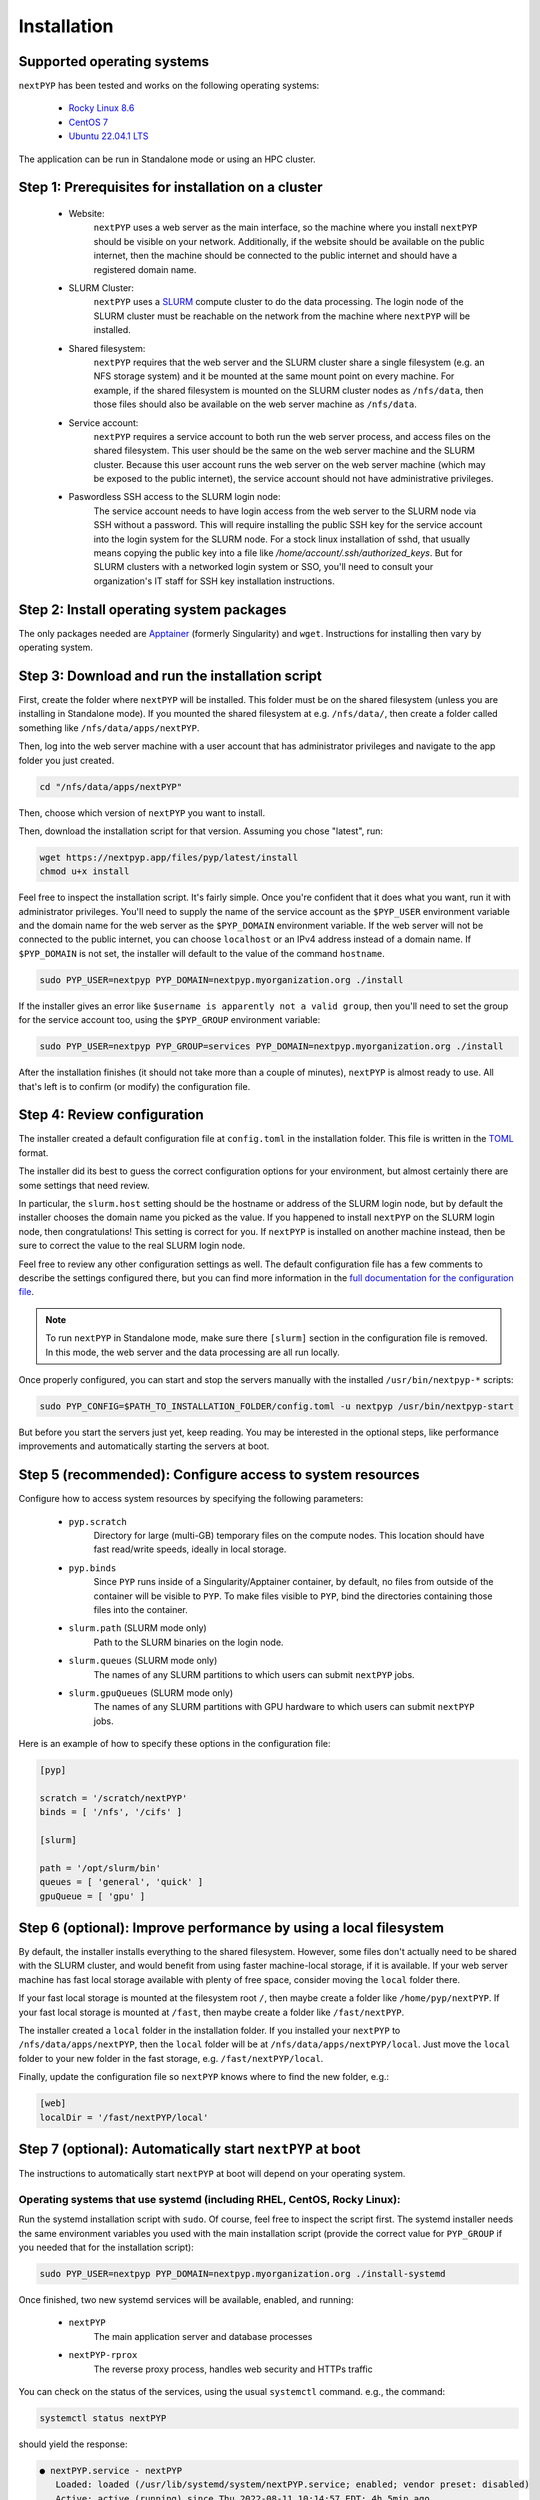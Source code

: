 ============
Installation
============

Supported operating systems
---------------------------

``nextPYP`` has been tested and works on the following operating systems:

 * `Rocky Linux 8.6 <https://docs.rockylinux.org/release_notes/8_6>`_
 * `CentOS 7 <https://wiki.centos.org/action/show/Manuals/ReleaseNotes/CentOS7.2009>`_
 * `Ubuntu 22.04.1 LTS <https://releases.ubuntu.com/22.04/>`_

The application can be run in Standalone mode or using an HPC cluster.

Step 1: Prerequisites for installation on a cluster
---------------------------------------------------

 * Website:
     ``nextPYP`` uses a web server as the main interface, so the machine where you install ``nextPYP``
     should be visible on your network. Additionally, if the website should be available on the
     public internet, then the machine should be connected to the public internet and should have
     a registered domain name.

 * SLURM Cluster:
     ``nextPYP`` uses a SLURM_ compute cluster to do the data processing. The login node of the SLURM
     cluster must be reachable on the network from the machine where ``nextPYP`` will be installed.

 * Shared filesystem:
     ``nextPYP`` requires that the web server and the SLURM cluster share a single filesystem (e.g.
     an NFS storage system) and it be mounted at the same mount point on every machine.
     For example, if the shared filesystem is mounted on the SLURM cluster nodes as ``/nfs/data``,
     then those files should also be available on the web server machine as ``/nfs/data``.

 * Service account:
     ``nextPYP`` requires a service account to both run the web server process, and access files on
     the shared filesystem. This user should be the same on the web server machine and the SLURM cluster.
     Because this user account runs the web server on the web server machine (which may be exposed to
     the public internet), the service account should not have administrative privileges.

 * Paswordless SSH access to the SLURM login node:
     The service account needs to have login access from the web server to the SLURM node via SSH without a password. This will require installing the public SSH key for the service account into the login system for the SLURM node. For a stock linux installation of sshd, that usually means copying the public key into a file like `/home/account/.ssh/authorized_keys`. But for SLURM clusters with a networked login system or SSO, you'll need to consult your organization's IT staff for SSH key installation instructions.

.. _SLURM: https://slurm.schedmd.com/overview.html

Step 2: Install operating system packages
-----------------------------------------

The only packages needed are Apptainer_ (formerly Singularity) and ``wget``. Instructions for installing
then vary by operating system.

.. _Apptainer: http://apptainer.org/

.. tabbed:: RedHat-based Linux (including CentOS and Rocky Linux)

  Before installing the packages, you will need first to enable the EPEL_ repository,
  if it was not enabled already:

  .. _EPEL: https://www.redhat.com/en/blog/whats-epel-and-how-do-i-use-it

  .. code-block:: bash

    sudo dnf install -y epel-release

  Then you can install the packages:

  .. code-block:: bash

    sudo dnf install -y apptainer wget

.. tabbed:: Ubuntu (22.04)

  Install `wget`:

  .. code-block:: bash

	  sudo apt-get install -y wget

  Download debian package for Apptainer:

  .. code-block:: bash

    wget https://github.com/apptainer/apptainer/releases/download/v1.1.0-rc.2/apptainer_1.1.0-rc.2_amd64.deb

  Install Apptainer:

  .. code-block:: bash

    sudo apt-get install -y ./apptainer_1.1.0-rc.2_amd64.deb

Step 3: Download and run the installation script
------------------------------------------------

First, create the folder where ``nextPYP`` will be installed. This folder must be on the shared
filesystem (unless you are installing in Standalone mode). If you mounted the shared filesystem at e.g. ``/nfs/data/``, then create a folder
called something like ``/nfs/data/apps/nextPYP``.

Then, log into the web server machine with a user account that has administrator privileges
and navigate to the app folder you just created.

.. code-block:: bash

  cd "/nfs/data/apps/nextPYP"

Then, choose which version of ``nextPYP`` you want to install.

Then, download the installation script for that version. Assuming you chose "latest", run:

.. code-block:: bash

  wget https://nextpyp.app/files/pyp/latest/install
  chmod u+x install

Feel free to inspect the installation script. It's fairly simple. Once you're confident that
it does what you want, run it with administrator privileges. You'll need to supply the name
of the service account as the ``$PYP_USER`` environment variable and the domain name for the web
server as the ``$PYP_DOMAIN`` environment variable. If the web server will not be connected to the
public internet, you can choose ``localhost`` or an IPv4 address instead of a domain name. If
``$PYP_DOMAIN`` is not set, the installer will default to the value of the command ``hostname``.

.. code-block:: bash

  sudo PYP_USER=nextpyp PYP_DOMAIN=nextpyp.myorganization.org ./install

If the installer gives an error like ``$username is apparently not a valid group``, then you'll
need to set the group for the service account too, using the ``$PYP_GROUP`` environment variable:

.. code-block:: bash

  sudo PYP_USER=nextpyp PYP_GROUP=services PYP_DOMAIN=nextpyp.myorganization.org ./install

After the installation finishes (it should not take more than a couple of minutes), ``nextPYP`` is almost ready to use.
All that's left is to confirm (or modify) the configuration file.


Step 4: Review configuration
----------------------------

The installer created a default configuration file at ``config.toml`` in the installation folder.
This file is written in the TOML_ format.

.. _TOML: https://toml.io/en/

The installer did its best to guess the correct configuration options for your environment, but
almost certainly there are some settings that need review.

In particular, the ``slurm.host`` setting should be the hostname or address of the SLURM login node,
but by default the installer chooses the domain name you picked as the value. If you happened to
install ``nextPYP`` on the SLURM login node, then congratulations! This setting is correct for you.
If ``nextPYP`` is installed on another machine instead, then be sure to correct the value to the real
SLURM login node.

Feel free to review any other configuration settings as well. The default configuration file has
a few comments to describe the settings configured there, but you can find more information in the
`full documentation for the configuration file <../reference/config.html>`_.

.. note::

  To run ``nextPYP`` in Standalone mode, make sure there ``[slurm]`` section in the configuration file is removed. In this mode, the web server and the data processing are all run locally.

Once properly configured, you can start and stop the servers manually with the installed ``/usr/bin/nextpyp-*`` scripts:

.. code-block:: bash

  sudo PYP_CONFIG=$PATH_TO_INSTALLATION_FOLDER/config.toml -u nextpyp /usr/bin/nextpyp-start

But before you start the servers just yet, keep reading. You may be interested in the optional steps, like performance improvements and automatically starting the servers at boot.

Step 5 (recommended): Configure access to system resources
----------------------------------------------------------

Configure how to access system resources by specifying the following parameters:

 * ``pyp.scratch``
     Directory for large (multi-GB) temporary files on the compute nodes. This location should have fast read/write speeds, ideally in local storage.

 * ``pyp.binds``
     Since ``PYP`` runs inside of a Singularity/Apptainer container, by default, no files from outside of the container will be visible to ``PYP``. To make files visible to ``PYP``, bind the directories containing those files into the container.

 * ``slurm.path`` (SLURM mode only)
     Path to the SLURM binaries on the login node.

 * ``slurm.queues`` (SLURM mode only)
     The names of any SLURM partitions to which users can submit ``nextPYP`` jobs.

 * ``slurm.gpuQueues`` (SLURM mode only)
     The names of any SLURM partitions with GPU hardware to which users can submit ``nextPYP`` jobs.

Here is an example of how to specify these options in the configuration file:

.. code-block:: toml

  [pyp]

  scratch = '/scratch/nextPYP'
  binds = [ '/nfs', '/cifs' ]

  [slurm]

  path = '/opt/slurm/bin'
  queues = [ 'general', 'quick' ]
  gpuQueue = [ 'gpu' ]

Step 6 (optional): Improve performance by using a local filesystem
------------------------------------------------------------------

By default, the installer installs everything to the shared filesystem. However, some files don't
actually need to be shared with the SLURM cluster, and would benefit from using faster machine-local
storage, if it is available. If your web server machine has fast local storage available with plenty
of free space, consider moving the ``local`` folder there.

If your fast local storage is mounted at the filesystem root ``/``, then maybe create a folder like
``/home/pyp/nextPYP``. If your fast local storage is mounted at ``/fast``, then maybe create a folder
like ``/fast/nextPYP``.

The installer created a ``local`` folder in the installation folder. If you installed your ``nextPYP`` to
``/nfs/data/apps/nextPYP``, then the ``local`` folder will be at ``/nfs/data/apps/nextPYP/local``.
Just move the ``local`` folder to your new folder in the fast storage, e.g. ``/fast/nextPYP/local``.

Finally, update the configuration file so ``nextPYP`` knows where to find the new folder, e.g.:

.. code-block:: toml

  [web]
  localDir = '/fast/nextPYP/local'


Step 7 (optional): Automatically start ``nextPYP`` at boot
------------------------------------------------------

The instructions to automatically start ``nextPYP`` at boot will depend on your operating system.

Operating systems that use systemd (including RHEL, CentOS, Rocky Linux):
~~~~~~~~~~~~~~~~~~~~~~~~~~~~~~~~~~~~~~~~~~~~~~~~~~~~~~~~~~~~~~~~~~~~~~~~~

Run the systemd installation script with ``sudo``. Of course, feel free to inspect the script first.
The systemd installer needs the same environment variables you used with the main installation script (provide the correct value for ``PYP_GROUP`` if you needed that for the installation script):

.. code-block:: bash

  sudo PYP_USER=nextpyp PYP_DOMAIN=nextpyp.myorganization.org ./install-systemd

Once finished, two new systemd services will be available, enabled, and running:

 * ``nextPYP``
     The main application server and database processes
 * ``nextPYP-rprox``
     The reverse proxy process, handles web security and HTTPs traffic

You can check on the status of the services, using the usual ``systemctl`` command. e.g.,
the command:

.. code-block:: bash

  systemctl status nextPYP

should yield the response:

.. code-block::

  ● nextPYP.service - nextPYP
     Loaded: loaded (/usr/lib/systemd/system/nextPYP.service; enabled; vendor preset: disabled)
     Active: active (running) since Thu 2022-08-11 10:14:57 EDT; 4h 5min ago
   Main PID: 2774 (starter-suid)
      Tasks: 91 (limit: 23650)
     Memory: 708.3M
     CGroup: /system.slice/nextPYP.service
             ├─2774 Singularity instance: nextpyp [nextPYP]
             ├─2775 sinit
             ├─2793 /bin/sh /.singularity.d/startscript
             ├─2796 /bin/sh /opt/micromon/init.sh
             ├─2802 /usr/bin/python2 /usr/bin/supervisord -c /etc/supervisor/supervisord.conf
             ├─2893 /bin/sh /opt/micromon/bin/micromon.sh
             ├─2894 /usr/bin/mongod --config /tmp/mongod.conf
             └─2895 java -Xmx2048M @bin/classpath.txt io.ktor.server.netty.EngineMain

and the command:

.. code-block:: bash

  systemctl status nextPYP-rprox

should yield the response:

.. code-block::

  ● nextPYP-rprox.service - nextPYP-rprox
     Loaded: loaded (/usr/lib/systemd/system/nextPYP-rprox.service; enabled; vendor preset: disabled)
     Active: active (running) since Thu 2022-08-11 10:14:58 EDT; 4h 8min ago
   Main PID: 2822 (starter)
      Tasks: 22 (limit: 23650)
     Memory: 114.6M
     CGroup: /system.slice/nextPYP-rprox.service
             ├─2822 Singularity instance: root [reverse-proxy]
             ├─2823 sinit
             └─2843 caddy run --config /var/www/reverse-proxy/Caddyfile


Step 8: First-time setup
------------------------

Once your web server is up and running, point your browser to ``https://nextpyp.myorganization.org/#/admin``, or whatever you chose for ``$PYP_DOMAIN``. You should be greeted with a form like the following.

.. figure:: ../images/first_time_setup.webp

Fill out the form, click :badge:`Create Administrator,badge-primary`, and you'll make the first administrator account.

.. tip::

  See the :doc:`Administration<../reference/admin>` section for information on how to create and manage users and groups in ``nextPYP``.
